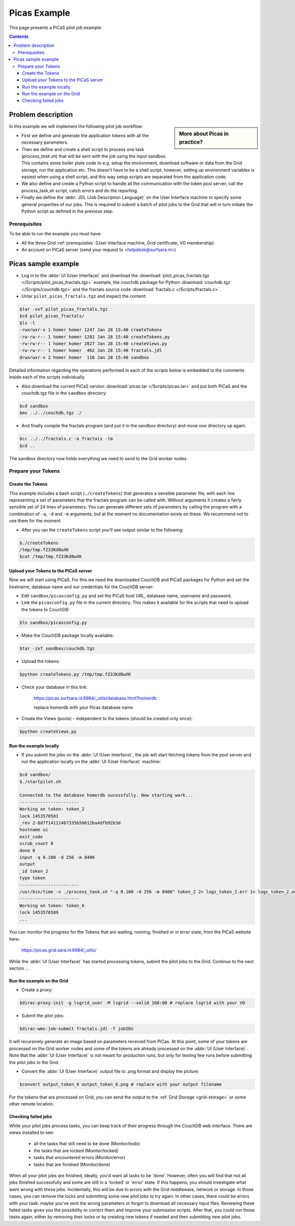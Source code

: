 .. _picas-example:

*************
Picas Example
*************

This page presents a PiCaS pilot job example:

.. contents:: 
    :depth: 4


===================
Problem description
===================

.. sidebar:: More about Picas in practice?

		.. seealso:: Check out our mooc videos Picas examples :ref:`Part I <mooc-picas-example1>` and :ref:`Part II <mooc-picas-example2>`.

In this example we will implement the following pilot job workflow:
 
* First we define and generate the application tokens with all the necessary parameters.
* Then we define and create a shell script to process one task (*process_task.sh*) that will be sent with the job using the input sandbox. This contains some boiler plate code to e.g. setup the environment, download software or data from the Grid storage, run the application etc. This doesn’t have to be a shell script, however, setting up environment variables is easiest when using a shell script, and this way setup scripts are separated from the application code.
* We also define and create a Python script to handle all the communication with the token pool server, call the process_task,sh script, catch errors and do the reporting.
* Finally we define the :abbr:`JDL (Job Description Language)` on the User Interface machine to specify some general properties of our jobs. This is required to submit a batch of pilot jobs to the Grid that will in turn initiate the Python script as defined in the previous step.


Prerequisites
=============
To be able to run the example you must have:

* All the three Grid :ref:`prerequisites` (User Interface machine, Grid certificate, VO membership) 
* An account on PiCaS server (send your request to <helpdesk@surfsara.nl>)


====================
Picas sample example
====================

* Log in to the :abbr:`UI (User Interface)` and download the :download:`pilot_picas_fractals.tgz </Scripts/pilot_picas_fractals.tgz>` example, the couchdb package for Python :download:`couchdb.tgz </Scripts/couchdb.tgz>` and the fractals source code :download:`fractals.c </Scripts/fractals.c>`.

* Untar ``pilot_picas_fractals.tgz`` and inspect the content:

.. code-block:: console

    $tar -xvf pilot_picas_fractals.tgz
    $cd pilot_picas_fractals/
    $ls -l
    -rwxrwxr-x 1 homer homer 1247 Jan 28 15:40 createTokens
    -rw-rw-r-- 1 homer homer 1202 Jan 28 15:40 createTokens.py
    -rw-rw-r-- 1 homer homer 2827 Jan 28 15:40 createViews.py
    -rw-rw-r-- 1 homer homer  462 Jan 28 15:40 fractals.jdl
    drwxrwxr-x 2 homer homer  116 Jan 28 15:40 sandbox

Detailed information regarding the operations performed in each of the scripts below is embedded to the comments inside each of the scripts individually.

* Also download the current PiCaS version :download:`picas.tar </Scripts/picas.tar>` and put both PiCaS and the couchdb.tgz file in the ``sandbox`` directory:

.. code-block:: console

    $cd sandbox
    $mv ../../couchdb.tgz ./

* And finally compile the fractals program (and put it in the sandbox directory) and move one directory up again:

.. code-block:: console

    $cc ../../fractals.c -o fractals -lm
    $cd ..

The sandbox directory now holds everything we need to send to the Grid worker nodes.

Prepare your Tokens
===================


Create the Tokens
-----------------

This example includes a bash script (``./createTokens``) that generates a sensible parameter file, with each line representing a set of parameters that the fractals program can be called with. Without arguments it creates a fairly sensible set of 24 lines of parameters. You can generate different sets of parameters by calling the program with a combination of ``-q``, ``-d`` and ``-m`` arguments, but at the moment no documentation exists on these. We recommend not to use them for the moment.

* After you ran the ``createTokens`` script you'll see output similar to the following:

.. code-block:: console

    $./createTokens 
    /tmp/tmp.fZ33Kd8wXK
    $cat /tmp/tmp.fZ33Kd8wXK


Upload your Tokens to the PiCaS server
--------------------------------------

Now we will start using PiCaS. For this we need the downloaded CouchDB and PiCaS packages for Python and set the hostname, database name and our credentials for the CouchDB server:

* Edit ``sandbox/picasconfig.py`` and set the PiCaS host URL, database name, username and password.

* Link the ``picasconfig.py`` file in the current directory. This makes it available for the scripts that need to upload the tokens to CouchDB:

.. code-block:: console

   $ln sandbox/picasconfig.py

* Make the CouchDB package locally available:

.. code-block:: console

   $tar -zxf sandbox/couchdb.tgz

* Upload the tokens:

.. code-block:: console

   $python createTokens.py /tmp/tmp.fZ33Kd8wXK
	
* Check your database in this link:

    https://picas.surfsara.nl:6984/_utils/database.html?homerdb
    
    replace homerdb with your Picas database name

* Create the Views (pools) - independent to the tokens (should be created only once): 

.. code-block:: console
 
   $python createViews.py


Run the example locally
-----------------------

* If you submit the jobs on the :abbr:`UI (User Interface)`, the job will start fetching tokens from the pool server and run the application locally on the :abbr:`UI (User Interface)` machine:

.. code-block:: console

    $cd sandbox/
    $./startpilot.sh
    
    Connected to the database homerdb sucessfully. Now starting work...
    -----------------------
    Working on token: token_2
    lock 1453570581
    _rev 2-8d7f141114b7335b50612ba4dfb92b3d
    hostname ui
    exit_code
    scrub_count 0
    done 0
    input -q 0.100 -d 256 -m 8400
    output
    _id token_2
    type token
    -----------------------
    /usr/bin/time -v ./process_task.sh "-q 0.100 -d 256 -m 8400" token_2 2> logs_token_2.err 1> logs_token_2.out
    -----------------------
    Working on token: token_6
    lock 1453570589
    ...
    
You can monitor the progress for the Tokens that are waiting, running, finished or in error state, from the PiCaS website here:

    https://picas.grid.sara.nl:6984/_utils/
    	
While the :abbr:`UI (User Interface)` has started processing tokens, submit the pilot jobs to the Grid. Continue to the next section ...
	 

Run the example on the Grid
---------------------------
    
* Create a proxy:

.. code-block:: console

   $dirac-proxy-init -g lsgrid_user -M lsgrid --valid 168:00 # replace lsgrid with your VO

* Submit the pilot jobs:

.. code-block:: console

   $dirac-wms-job-submit fractals.jdl -f jobIDs 
	

It will recursively generate an image based on parameters received from PiCas. At this point, some of your tokens are processed on the Grid worker nodes and some of the tokens are already processed on the :abbr:`UI (User Interface)`. Note that the :abbr:`UI (User Interface)` is not meant for production runs, but only for testing few runs before submitting the pilot jobs to the Grid.

* Convert the :abbr:`UI (User Interface)` output file to .png format and display the picture:

.. code-block:: console

   $convert output_token_6 output_token_6.png # replace with your output filename
    
For the tokens that are processed on Grid, you can send the output to the :ref:`Grid Storage <grid-storage>` or some other remote location.


Checking failed jobs
--------------------

While your pilot jobs process tasks, you can keep track of their progress through the CouchDB web interface. There are views installed to see:

 * all the tasks that still need to be done (Monitor/todo)
 * the tasks that are locked (Monitor/locked)
 * tasks that encountered errors (Monitor/error)
 * tasks that are finished (Monitor/done)

When all your pilot jobs are finished, ideally, you'd want all tasks to be 'done'. However, often you will find that not all jobs finished successfully and some are still in a 'locked' or 'error' state. If this happens, you should investigate what went wrong with these jobs. Incidentally, this will be due to errors with the Grid middleware, network or storage. In those cases, you can remove the locks and submitting some new pilot jobs to try again. In other cases, there could be errors with your task: maybe you've sent the wrong parameters or forgot to download all necessary input files. Reviewing these failed tasks gives you the possibility to correct them and improve your submission scripts. After that, you could run those tasks again, either by removing their locks or by creating new tokens if needed and then submitting new pilot jobs.
